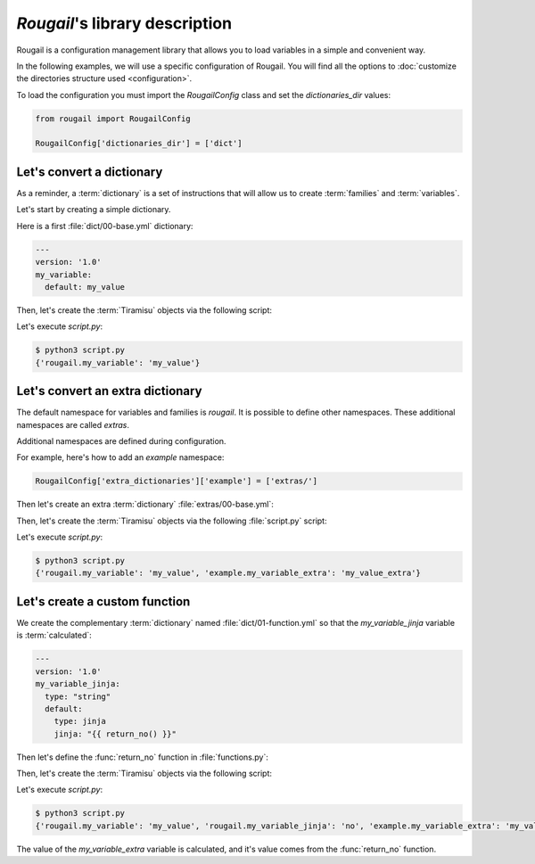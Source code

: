 `Rougail`'s library description
=================================

Rougail is a configuration management library that allows you to load variables in a simple and convenient way.

In the following examples, we will use a specific configuration of Rougail. You will find all the options to :doc:`customize the directories structure used <configuration>`.

To load the configuration you must import the `RougailConfig` class and set the `dictionaries_dir` values:

.. code-block:: python

    from rougail import RougailConfig

    RougailConfig['dictionaries_dir'] = ['dict']

Let's convert a dictionary
-----------------------------

As a reminder, a :term:`dictionary` is a set of instructions that will allow us to create :term:`families` and :term:`variables`.

Let's start by creating a simple dictionary.

Here is a first :file:`dict/00-base.yml` dictionary:

.. code-block:: yaml

    ---
    version: '1.0'
    my_variable:
      default: my_value

Then, let's create the :term:`Tiramisu` objects via the following script:

.. code-block:: python 
    :caption: the `script.py` file content
   
    from rougail import Rougail, RougailConfig

    RougailConfig['dictionaries_dir'] = ['dict']
    rougail = Rougail()
    config = rougail.get_config()
    print(config.value.get())
 
Let's execute `script.py`:

.. code-block:: bash

    $ python3 script.py
    {'rougail.my_variable': 'my_value'}

Let's convert an extra dictionary
-------------------------------------

.. index:: extras

The default namespace for variables and families is `rougail`. It is possible to define other namespaces. These additional namespaces are called `extras`.

.. FIXME: faire une page pour les extras

Additional namespaces are defined during configuration.

For example, here's how to add an `example` namespace:

.. code-block:: python

    RougailConfig['extra_dictionaries']['example'] = ['extras/']

Then let's create an extra :term:`dictionary` :file:`extras/00-base.yml`:

.. code-block:: yaml
   :caption: the :file:`extras/00-base.yml` file content
    ---
    version: '1.0'
    my_variable_extra:
      default: my_value_extra

Then, let's create the :term:`Tiramisu` objects via the following :file:`script.py` script:

.. code-block:: python 
    :caption: the :file:`script.py` file content 
    
    from rougail import Rougail, RougailConfig

    RougailConfig['dictionaries_dir'] = ['dict']
    RougailConfig['extra_dictionaries']['example'] = ['extras/']
    rougail = Rougail()
    config = rougail.get_config()
    print(config.value.dict())

Let's execute `script.py`:

.. code-block:: bash

    $ python3 script.py
    {'rougail.my_variable': 'my_value', 'example.my_variable_extra': 'my_value_extra'}

Let's create a custom function
----------------------------------

We create the complementary :term:`dictionary` named :file:`dict/01-function.yml` so that the  `my_variable_jinja` variable is :term:`calculated`:

.. code-block:: yaml

    ---
    version: '1.0'
    my_variable_jinja:
      type: "string"
      default:    
        type: jinja
        jinja: "{{ return_no() }}"

Then let's define the :func:`return_no` function in :file:`functions.py`:

.. code-block:: python 
   :caption: the :file:`functions.py` content
   
   def return_no():
       return 'no'

Then, let's create the :term:`Tiramisu` objects via the following script:

.. code-block:: python 
    :caption: the `script.py` file content

    from rougail import Rougail, RougailConfig

    RougailConfig['dictionaries_dir'] = ['dict']
    RougailConfig['extra_dictionaries']['example'] = ['extras/']
    RougailConfig['functions_file'] = 'functions.py'
    rougail = Rougail()
    config = rougail.get_config()
    print(config.value.dict())

Let's execute `script.py`:

.. code-block:: bash

    $ python3 script.py
    {'rougail.my_variable': 'my_value', 'rougail.my_variable_jinja': 'no', 'example.my_variable_extra': 'my_value_extra'}

The value of the `my_variable_extra` variable is calculated, and it's value comes from the :func:`return_no` function.
